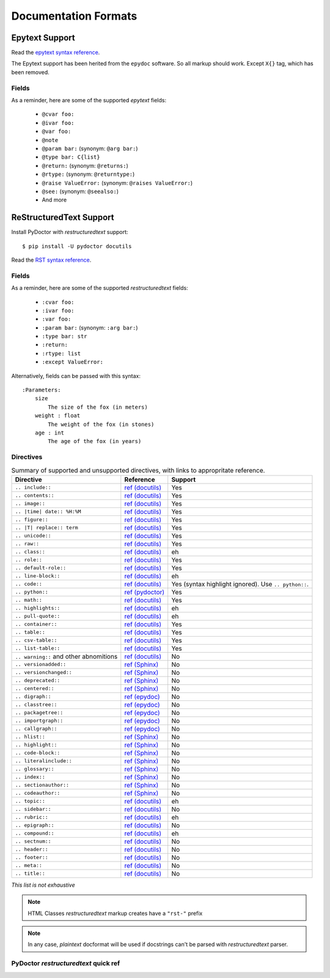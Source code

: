 Documentation Formats
=====================

Epytext Support
---------------

Read the `epytext syntax reference <http://epydoc.sourceforge.net/manual-epytext.html>`_.

The Epytext support has been herited from the ``epydoc`` software. So all markup should work. Except ``X{}`` tag, which has been removed. 

Fields
^^^^^^

As a reminder, here are some of the supported *epytext* fields:

    - ``@cvar foo:``
    - ``@ivar foo:``
    - ``@var foo:``
    - ``@note``
    - ``@param bar:`` (synonym: ``@arg bar:``)
    - ``@type bar: C{list}``
    - ``@return:`` (synonym: ``@returns:``)
    - ``@rtype:`` (synonym: ``@returntype:``)
    - ``@raise ValueError:`` (synonym: ``@raises ValueError:``)
    - ``@see:`` (synonym: ``@seealso:``)
    - And more

ReStructuredText Support
------------------------

Install PyDoctor with *restructuredtext* support::

   $ pip install -U pydoctor docutils

Read the `RST syntax reference <https://docutils.sourceforge.io/docs/user/rst/quickref.html>`_.

Fields
^^^^^^

As a reminder, here are some of the supported *restructuredtext* fields:

    - ``:cvar foo:``
    - ``:ivar foo:``
    - ``:var foo:``
    - ``:param bar:`` (synonym: ``:arg bar:``)
    - ``:type bar: str``
    - ``:return:``
    - ``:rtype: list``
    - ``:except ValueError:``

Alternatively, fields can be passed with this syntax::

    :Parameters:
        size
            The size of the fox (in meters)
        weight : float
            The weight of the fox (in stones)
        age : int
            The age of the fox (in years)

Directives
^^^^^^^^^^

.. list-table:: Summary of supported and unsupported directives, with links to appropritate reference. 
   :header-rows: 1
   
   * - Directive
     - Reference
     - Support

   * - ``.. include::``
     - `ref (docutils) <https://docutils.sourceforge.io/docs/ref/rst/directives.html#including-an-external-document-fragment>`_
     - Yes

   * - ``.. contents::``
     - `ref (docutils) <https://docutils.sourceforge.io/docs/ref/rst/directives.html#table-of-contents>`_
     - Yes

   * - ``.. image::``
     - `ref (docutils) <https://docutils.sourceforge.io/docs/ref/rst/directives.html#image>`_
     - Yes
       
   * - ``.. |time| date:: %H:%M``
     - `ref (docutils) <https://docutils.sourceforge.io/docs/ref/rst/directives.html#date>`_
     - Yes

   * - ``.. figure::``
     - `ref (docutils) <https://docutils.sourceforge.io/docs/ref/rst/directives.html#figure>`_
     - Yes

   * - ``.. |T| replace:: term``
     - `ref (docutils) <https://docutils.sourceforge.io/docs/ref/rst/directives.html#replacement-text>`_
     - Yes
 
   * - ``.. unicode::``
     - `ref (docutils) <https://docutils.sourceforge.io/docs/ref/rst/directives.html#unicode-character-codes>`_
     - Yes
 
   * - ``.. raw::``
     - `ref (docutils) <https://docutils.sourceforge.io/docs/ref/rst/directives.html#raw-data-pass-through>`_
     - Yes
  
   * - ``.. class::``
     - `ref (docutils) <https://docutils.sourceforge.io/docs/ref/rst/directives.html#class>`_
     - eh
  
   * - ``.. role::``
     - `ref (docutils) <https://docutils.sourceforge.io/docs/ref/rst/directives.html#custom-interpreted-text-roles>`_
     - Yes
  
   * - ``.. default-role::``
     - `ref (docutils) <https://docutils.sourceforge.io/docs/ref/rst/directives.html#setting-the-default-interpreted-text-role>`_
     - Yes
    
   * - ``.. line-block::``
     - `ref (docutils) <https://docutils.sourceforge.io/docs/ref/rst/directives.html#line-block>`_
     - eh

   * - ``.. code::``
     - `ref (docutils) <https://docutils.sourceforge.io/docs/ref/rst/directives.html#code>`_
     - Yes (syntax highlight ignored). Use ``.. python::``. 
   
   * - ``.. python::``
     - `ref (pydoctor) <https://pydoctor.readthedocs.io/en/latest/api/pydoctor.epydoc.markup.restructuredtext.PythonCodeDirective.html>`_
     - Yes
     
   * - ``.. math::``
     - `ref (docutils) <https://docutils.sourceforge.io/docs/ref/rst/directives.html#math>`_
     - Yes
    
   * - ``.. highlights::``
     - `ref (docutils) <https://docutils.sourceforge.io/docs/ref/rst/directives.html#highlights>`_
     - eh

   * - ``.. pull-quote::``
     - `ref (docutils) <https://docutils.sourceforge.io/docs/ref/rst/directives.html#pull-quote>`_
     - eh

   * - ``.. container::``
     - `ref (docutils) <https://docutils.sourceforge.io/docs/ref/rst/directives.html#container>`_
     - Yes

   * - ``.. table::``
     - `ref (docutils) <https://docutils.sourceforge.io/docs/ref/rst/directives.html#table>`_
     - Yes

   * - ``.. csv-table::``
     - `ref (docutils) <https://docutils.sourceforge.io/docs/ref/rst/directives.html#id4>`_
     - Yes

   * - ``.. list-table::``
     - `ref (docutils) <https://docutils.sourceforge.io/docs/ref/rst/directives.html#list-table>`_
     - Yes

   * - ``.. warning::`` and other abnomitions
     - `ref (docutils) <https://docutils.sourceforge.io/docs/ref/rst/directives.html#specific-admonitions>`_
     - No 

   * - ``.. versionadded::``
     - `ref (Sphinx) <https://www.sphinx-doc.org/en/master/usage/restructuredtext/directives.html#directive-versionadded>`_
     - No

   * - ``.. versionchanged::``
     - `ref (Sphinx) <https://www.sphinx-doc.org/en/master/usage/restructuredtext/directives.html#directive-versionchanged>`_
     - No

   * - ``.. deprecated::``
     - `ref (Sphinx) <https://www.sphinx-doc.org/en/master/usage/restructuredtext/directives.html#directive-deprecated>`_
     - No

   * - ``.. centered::``
     - `ref (Sphinx) <https://www.sphinx-doc.org/en/master/usage/restructuredtext/directives.html#directive-centered>`_
     - No

   * - ``.. digraph::``
     - `ref (epydoc) <http://epydoc.sourceforge.net/api/epydoc.markup.restructuredtext-module.html#digraph_directive>`_
     - No

   * - ``.. classtree::``
     - `ref (epydoc) <http://epydoc.sourceforge.net/api/epydoc.markup.restructuredtext-module.html#classtree_directive>`_
     - No

   * - ``.. packagetree::``
     - `ref (epydoc) <http://epydoc.sourceforge.net/api/epydoc.markup.restructuredtext-module.html#package_directive>`_
     - No

   * - ``.. importgraph::``
     - `ref (epydoc) <http://epydoc.sourceforge.net/api/epydoc.markup.restructuredtext-module.html#importgraph_directive>`_
     - No

   * - ``.. callgraph::``
     - `ref (epydoc) <http://epydoc.sourceforge.net/api/epydoc.markup.restructuredtext-module.html#callgraph_directive>`_
     - No

   * - ``.. hlist::``
     - `ref (Sphinx) <https://www.sphinx-doc.org/en/master/usage/restructuredtext/directives.html#directive-hlist>`_
     - No

   * - ``.. highlight::``
     - `ref (Sphinx) <https://www.sphinx-doc.org/en/master/usage/restructuredtext/directives.html#directive-highlight>`_
     - No

   * - ``.. code-block::``
     - `ref (Sphinx) <https://www.sphinx-doc.org/en/master/usage/restructuredtext/directives.html#directive-code-block>`_
     - No

   * - ``.. literalinclude::``
     - `ref (Sphinx) <https://www.sphinx-doc.org/en/master/usage/restructuredtext/directives.html#directive-literalinclude>`_
     - No

   * - ``.. glossary::``
     - `ref (Sphinx) <https://www.sphinx-doc.org/en/master/usage/restructuredtext/directives.html#directive-glossary>`_
     - No

   * - ``.. index::``
     - `ref (Sphinx) <https://www.sphinx-doc.org/en/master/usage/restructuredtext/directives.html#directive-index>`_
     - No

   * - ``.. sectionauthor::``
     - `ref (Sphinx) <https://www.sphinx-doc.org/en/master/usage/restructuredtext/directives.html#directive-sectionauthor>`_
     - No

   * - ``.. codeauthor::``
     - `ref (Sphinx) <https://www.sphinx-doc.org/en/master/usage/restructuredtext/directives.html#directive-codeauthor>`_
     - No

   * - ``.. topic::``
     - `ref (docutils) <https://docutils.sourceforge.io/docs/ref/rst/directives.html#topic>`_
     - eh

   * - ``.. sidebar::``
     - `ref (docutils) <https://docutils.sourceforge.io/docs/ref/rst/directives.html#sidebar>`_
     - No

   * - ``.. rubric::``
     - `ref (docutils) <https://docutils.sourceforge.io/docs/ref/rst/directives.html#rubric>`_
     - eh

   * - ``.. epigraph::``
     - `ref (docutils) <https://docutils.sourceforge.io/docs/ref/rst/directives.html#epigraph>`_
     - No

   * - ``.. compound::``
     - `ref (docutils) <https://docutils.sourceforge.io/docs/ref/rst/directives.html#compound-paragraph>`_
     - eh
   
   * - ``.. sectnum::``
     - `ref (docutils) <https://docutils.sourceforge.io/docs/ref/rst/directives.html#automatic-section-numbering>`_
     - No
 
   * - ``.. header::``
     - `ref (docutils) <https://docutils.sourceforge.io/docs/ref/rst/directives.html#document-header-footer>`_
     - No
 
   * - ``.. footer::``
     - `ref (docutils) <https://docutils.sourceforge.io/docs/ref/rst/directives.html#document-header-footer>`_
     - No
 
   * - ``.. meta::``
     - `ref (docutils) <https://docutils.sourceforge.io/docs/ref/rst/directives.html#meta>`_
     - No
  
   * - ``.. title::``
     - `ref (docutils) <https://docutils.sourceforge.io/docs/ref/rst/directives.html#metadata-document-title>`_
     - No


*This list is not exhaustive*

.. note:: HTML Classes *restructuredtext* markup creates have a ``"rst-"`` prefix

.. note:: In any case, *plaintext* docformat will be used if docstrings can't be parsed with *restructuredtext* parser.

PyDoctor *restructuredtext* quick ref
^^^^^^^^^^^^^^^^^^^^^^^^^^^^^^^^^^^^^


